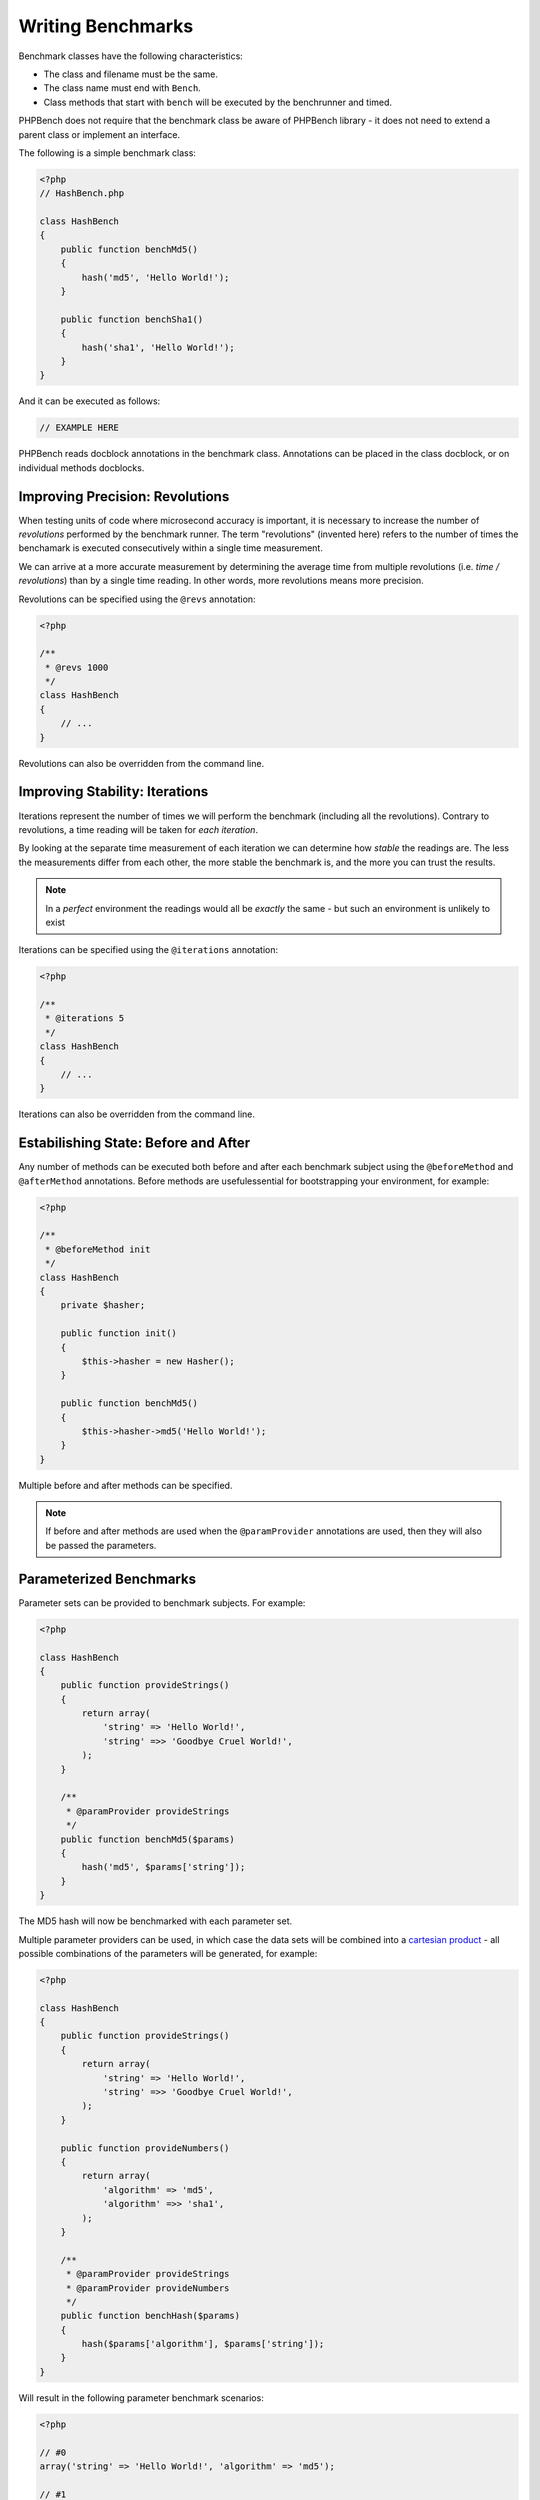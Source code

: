 Writing Benchmarks
==================

Benchmark classes have the following characteristics:

- The class and filename must be the same.
- The class name must end with ``Bench``.
- Class methods that start with ``bench`` will be executed by the benchrunner
  and timed.

PHPBench does not require that the benchmark class be aware of PHPBench
library - it does not need to extend a parent class or implement an interface.

The following is a simple benchmark class:

.. code-block:: php

    <?php
    // HashBench.php

    class HashBench
    {
        public function benchMd5()
        {
            hash('md5', 'Hello World!');
        }

        public function benchSha1()
        {
            hash('sha1', 'Hello World!');
        }
    }

And it can be executed as follows:

.. code-block:: bash

    // EXAMPLE HERE

PHPBench reads docblock annotations in the benchmark class. Annotations can be
placed in the class docblock, or on individual methods docblocks.

Improving Precision: Revolutions
--------------------------------

When testing units of code where microsecond accuracy is important, it is
necessary to increase the number of *revolutions* performed by the
benchmark runner. The term "revolutions" (invented here) refers to the number
of times the benchamark is executed consecutively within a single time
measurement.

We can arrive at a more accurate measurement by determining the average time
from multiple revolutions (i.e. *time / revolutions*) than by a single time
reading. In other words, more revolutions means more precision.

Revolutions can be specified using the ``@revs`` annotation:

.. code-block:: php

    <?php

    /**
     * @revs 1000
     */
    class HashBench
    {
        // ...
    }

Revolutions can also be overridden from the command line.

Improving Stability: Iterations
-------------------------------

Iterations represent the number of times we will perform the benchmark
(including all the revolutions). Contrary to revolutions, a time reading will
be taken for *each iteration*.

By looking at the separate time measurement of each iteration we can determine
how *stable* the readings are. The less the measurements differ from each
other, the more stable the benchmark is, and the more you can trust the results.

.. note::

    In a *perfect* environment the readings would all be *exactly* the same -
    but such an environment is unlikely to exist 

Iterations can be specified using the ``@iterations`` annotation:

.. code-block:: php

    <?php

    /**
     * @iterations 5
     */
    class HashBench
    {
        // ...
    }

Iterations can also be overridden from the command line.

Estabilishing State: Before and After
-------------------------------------

Any number of methods can be executed both before and after each benchmark
subject using the ``@beforeMethod`` and
``@afterMethod`` annotations. Before methods are usefulessential for bootstrapping
your environment, for example:

.. code-block:: php

    <?php

    /**
     * @beforeMethod init
     */
    class HashBench
    {
        private $hasher;

        public function init()
        {
            $this->hasher = new Hasher();
        }

        public function benchMd5()
        {
            $this->hasher->md5('Hello World!');
        }
    }

Multiple before and after methods can be specified.

.. note::

    If before and after methods are used when the ``@paramProvider``
    annotations are used, then they will also be passed the parameters.

Parameterized Benchmarks
------------------------

Parameter sets can be provided to benchmark subjects. For example:

.. code-block:: php

    <?php

    class HashBench
    {
        public function provideStrings()
        {
            return array(
                'string' => 'Hello World!',
                'string' =>> 'Goodbye Cruel World!',
            );
        }

        /**
         * @paramProvider provideStrings
         */
        public function benchMd5($params)
        {
            hash('md5', $params['string']);
        }
    }

The MD5 hash will now be benchmarked with each parameter set.

Multiple parameter providers can be used, in which case the data sets will be
combined into a `cartesian product`_ - all possible combinations of the
parameters will be generated, for example:

.. code-block:: php

    <?php

    class HashBench
    {
        public function provideStrings()
        {
            return array(
                'string' => 'Hello World!',
                'string' =>> 'Goodbye Cruel World!',
            );
        }

        public function provideNumbers()
        {
            return array(
                'algorithm' => 'md5',
                'algorithm' =>> 'sha1',
            );
        }

        /**
         * @paramProvider provideStrings
         * @paramProvider provideNumbers
         */
        public function benchHash($params)
        {
            hash($params['algorithm'], $params['string']);
        }
    }

Will result in the following parameter benchmark scenarios:

.. code-block:: php

    <?php

    // #0
    array('string' => 'Hello World!', 'algorithm' => 'md5');

    // #1
    array('string' => 'Goodbye Cruel World!', 'algorithm' => 'md5');

    // #2
    array('string' => 'Hello World!', 'algorithm' => 'sha1');

    // #3
    array('string' => 'Goodbye Cruel World!', 'algorithm' => 'sha1');

Groups
------

You can assign benchmark subjects to groups using the ``@group`` annotation.

.. code-block:: php

    <?php

    /**
     * @group hash
     */
    class HashBench
    {
        // ...
    }

The group can then be targetted using the command line interface.

.. _cartesian product: https://en.wikipedia.org/wiki/Cartesian_product
